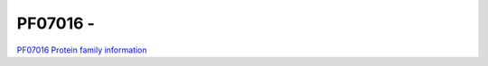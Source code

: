PF07016 - 
=============================

`PF07016 Protein family information <https://www.ebi.ac.uk/interpro/entry/pfam/PF07016/>`_

 
